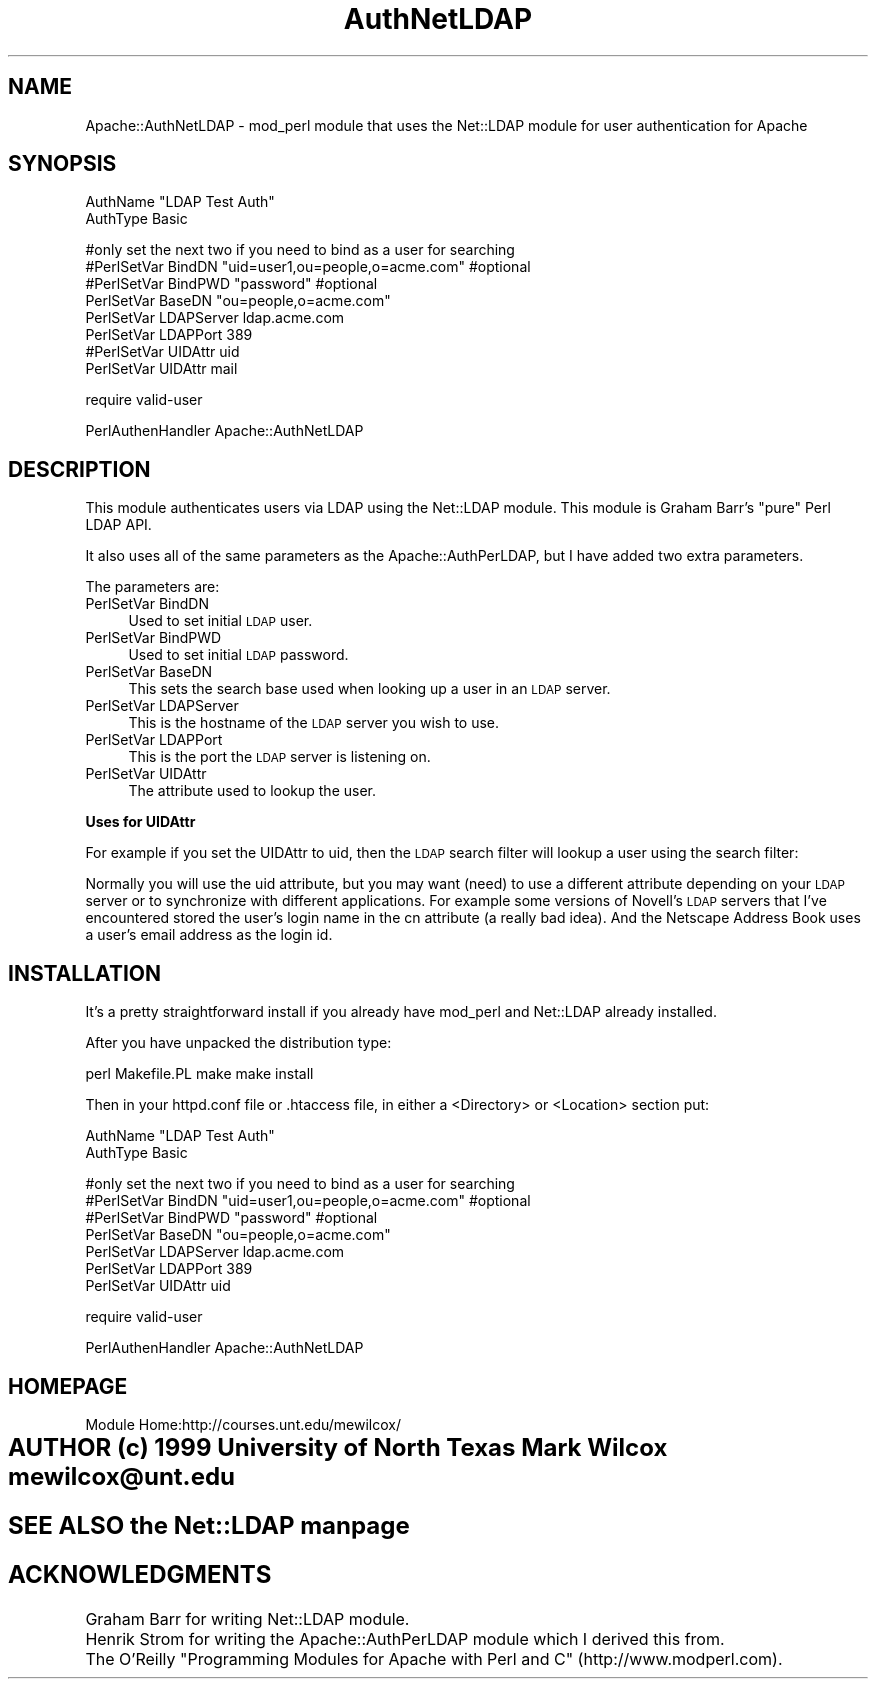 .rn '' }`
''' $RCSfile$$Revision$$Date$
'''
''' $Log$
'''
.de Sh
.br
.if t .Sp
.ne 5
.PP
\fB\\$1\fR
.PP
..
.de Sp
.if t .sp .5v
.if n .sp
..
.de Ip
.br
.ie \\n(.$>=3 .ne \\$3
.el .ne 3
.IP "\\$1" \\$2
..
.de Vb
.ft CW
.nf
.ne \\$1
..
.de Ve
.ft R

.fi
..
'''
'''
'''     Set up \*(-- to give an unbreakable dash;
'''     string Tr holds user defined translation string.
'''     Bell System Logo is used as a dummy character.
'''
.tr \(*W-|\(bv\*(Tr
.ie n \{\
.ds -- \(*W-
.ds PI pi
.if (\n(.H=4u)&(1m=24u) .ds -- \(*W\h'-12u'\(*W\h'-12u'-\" diablo 10 pitch
.if (\n(.H=4u)&(1m=20u) .ds -- \(*W\h'-12u'\(*W\h'-8u'-\" diablo 12 pitch
.ds L" ""
.ds R" ""
.ds L' '
.ds R' '
'br\}
.el\{\
.ds -- \(em\|
.tr \*(Tr
.ds L" ``
.ds R" ''
.ds L' `
.ds R' '
.ds PI \(*p
'br\}
.\"	If the F register is turned on, we'll generate
.\"	index entries out stderr for the following things:
.\"		TH	Title 
.\"		SH	Header
.\"		Sh	Subsection 
.\"		Ip	Item
.\"		X<>	Xref  (embedded
.\"	Of course, you have to process the output yourself
.\"	in some meaninful fashion.
.if \nF \{
.de IX
.tm Index:\\$1\t\\n%\t"\\$2"
..
.nr % 0
.rr F
.\}
.TH AuthNetLDAP 3 "perl 5.004" "8/Jan/100" "User Contributed Perl Documentation"
.IX Title "AuthNetLDAP 3"
.UC
.IX Name "Apache::AuthNetLDAP - mod_perl module that uses the Net::LDAP module for user authentication for Apache"
.if n .hy 0
.if n .na
.ds C+ C\v'-.1v'\h'-1p'\s-2+\h'-1p'+\s0\v'.1v'\h'-1p'
.de CQ          \" put $1 in typewriter font
.ft CW
'if n "\c
'if t \\&\\$1\c
'if n \\&\\$1\c
'if n \&"
\\&\\$2 \\$3 \\$4 \\$5 \\$6 \\$7
'.ft R
..
.\" @(#)ms.acc 1.5 88/02/08 SMI; from UCB 4.2
.	\" AM - accent mark definitions
.bd B 3
.	\" fudge factors for nroff and troff
.if n \{\
.	ds #H 0
.	ds #V .8m
.	ds #F .3m
.	ds #[ \f1
.	ds #] \fP
.\}
.if t \{\
.	ds #H ((1u-(\\\\n(.fu%2u))*.13m)
.	ds #V .6m
.	ds #F 0
.	ds #[ \&
.	ds #] \&
.\}
.	\" simple accents for nroff and troff
.if n \{\
.	ds ' \&
.	ds ` \&
.	ds ^ \&
.	ds , \&
.	ds ~ ~
.	ds ? ?
.	ds ! !
.	ds /
.	ds q
.\}
.if t \{\
.	ds ' \\k:\h'-(\\n(.wu*8/10-\*(#H)'\'\h"|\\n:u"
.	ds ` \\k:\h'-(\\n(.wu*8/10-\*(#H)'\`\h'|\\n:u'
.	ds ^ \\k:\h'-(\\n(.wu*10/11-\*(#H)'^\h'|\\n:u'
.	ds , \\k:\h'-(\\n(.wu*8/10)',\h'|\\n:u'
.	ds ~ \\k:\h'-(\\n(.wu-\*(#H-.1m)'~\h'|\\n:u'
.	ds ? \s-2c\h'-\w'c'u*7/10'\u\h'\*(#H'\zi\d\s+2\h'\w'c'u*8/10'
.	ds ! \s-2\(or\s+2\h'-\w'\(or'u'\v'-.8m'.\v'.8m'
.	ds / \\k:\h'-(\\n(.wu*8/10-\*(#H)'\z\(sl\h'|\\n:u'
.	ds q o\h'-\w'o'u*8/10'\s-4\v'.4m'\z\(*i\v'-.4m'\s+4\h'\w'o'u*8/10'
.\}
.	\" troff and (daisy-wheel) nroff accents
.ds : \\k:\h'-(\\n(.wu*8/10-\*(#H+.1m+\*(#F)'\v'-\*(#V'\z.\h'.2m+\*(#F'.\h'|\\n:u'\v'\*(#V'
.ds 8 \h'\*(#H'\(*b\h'-\*(#H'
.ds v \\k:\h'-(\\n(.wu*9/10-\*(#H)'\v'-\*(#V'\*(#[\s-4v\s0\v'\*(#V'\h'|\\n:u'\*(#]
.ds _ \\k:\h'-(\\n(.wu*9/10-\*(#H+(\*(#F*2/3))'\v'-.4m'\z\(hy\v'.4m'\h'|\\n:u'
.ds . \\k:\h'-(\\n(.wu*8/10)'\v'\*(#V*4/10'\z.\v'-\*(#V*4/10'\h'|\\n:u'
.ds 3 \*(#[\v'.2m'\s-2\&3\s0\v'-.2m'\*(#]
.ds o \\k:\h'-(\\n(.wu+\w'\(de'u-\*(#H)/2u'\v'-.3n'\*(#[\z\(de\v'.3n'\h'|\\n:u'\*(#]
.ds d- \h'\*(#H'\(pd\h'-\w'~'u'\v'-.25m'\f2\(hy\fP\v'.25m'\h'-\*(#H'
.ds D- D\\k:\h'-\w'D'u'\v'-.11m'\z\(hy\v'.11m'\h'|\\n:u'
.ds th \*(#[\v'.3m'\s+1I\s-1\v'-.3m'\h'-(\w'I'u*2/3)'\s-1o\s+1\*(#]
.ds Th \*(#[\s+2I\s-2\h'-\w'I'u*3/5'\v'-.3m'o\v'.3m'\*(#]
.ds ae a\h'-(\w'a'u*4/10)'e
.ds Ae A\h'-(\w'A'u*4/10)'E
.ds oe o\h'-(\w'o'u*4/10)'e
.ds Oe O\h'-(\w'O'u*4/10)'E
.	\" corrections for vroff
.if v .ds ~ \\k:\h'-(\\n(.wu*9/10-\*(#H)'\s-2\u~\d\s+2\h'|\\n:u'
.if v .ds ^ \\k:\h'-(\\n(.wu*10/11-\*(#H)'\v'-.4m'^\v'.4m'\h'|\\n:u'
.	\" for low resolution devices (crt and lpr)
.if \n(.H>23 .if \n(.V>19 \
\{\
.	ds : e
.	ds 8 ss
.	ds v \h'-1'\o'\(aa\(ga'
.	ds _ \h'-1'^
.	ds . \h'-1'.
.	ds 3 3
.	ds o a
.	ds d- d\h'-1'\(ga
.	ds D- D\h'-1'\(hy
.	ds th \o'bp'
.	ds Th \o'LP'
.	ds ae ae
.	ds Ae AE
.	ds oe oe
.	ds Oe OE
.\}
.rm #[ #] #H #V #F C
.SH "NAME"
.IX Header "NAME"
Apache::AuthNetLDAP \- mod_perl module that uses the Net::LDAP module for user authentication for Apache 
.SH "SYNOPSIS"
.IX Header "SYNOPSIS"
.PP
.Vb 2
\& AuthName "LDAP Test Auth"
\& AuthType Basic
.Ve
.Vb 8
\& #only set the next two if you need to bind as a user for searching
\& #PerlSetVar BindDN "uid=user1,ou=people,o=acme.com" #optional
\& #PerlSetVar BindPWD "password" #optional
\& PerlSetVar BaseDN "ou=people,o=acme.com"
\& PerlSetVar LDAPServer ldap.acme.com
\& PerlSetVar LDAPPort 389
\& #PerlSetVar UIDAttr uid
\& PerlSetVar UIDAttr mail
.Ve
.Vb 1
\& require valid-user
.Ve
.Vb 1
\& PerlAuthenHandler Apache::AuthNetLDAP
.Ve
.SH "DESCRIPTION"
.IX Header "DESCRIPTION"
This module authenticates users via LDAP using the Net::LDAP module. This module is Graham Barr's \*(L"pure\*(R" Perl LDAP API. 
.PP
It also uses all of the same parameters as the Apache::AuthPerLDAP, but I have added two extra parameters. 
.PP
The parameters are:
.Ip "PerlSetVar BindDN" 4
.IX Item "PerlSetVar BindDN"
Used to set initial \s-1LDAP\s0 user.
.Ip "PerlSetVar BindPWD" 4
.IX Item "PerlSetVar BindPWD"
Used to set initial \s-1LDAP\s0 password.
.Ip "PerlSetVar BaseDN" 4
.IX Item "PerlSetVar BaseDN"
This sets the search base used when looking up a user in an \s-1LDAP\s0 server.
.Ip "PerlSetVar LDAPServer " 4
.IX Item "PerlSetVar LDAPServer "
This is the hostname of the \s-1LDAP\s0 server you wish to use.
.Ip "PerlSetVar LDAPPort " 4
.IX Item "PerlSetVar LDAPPort "
This is the port the \s-1LDAP\s0 server is listening on.
.Ip "PerlSetVar UIDAttr" 4
.IX Item "PerlSetVar UIDAttr"
The attribute used to lookup the user.
.Sh "Uses for UIDAttr"
.IX Subsection "Uses for UIDAttr"
For example if you set the UIDAttr to uid, then the \s-1LDAP\s0 search filter will lookup a user using the search filter:
.PP
Normally you will use the uid attribute, but you may want (need) to use a different attribute depending on your \s-1LDAP\s0 server or to synchronize with different applications. For example some versions of Novell's \s-1LDAP\s0 servers that I've encountered stored the user's login name in the cn attribute (a really bad idea). And the Netscape Address Book uses a user's email address as the login id.
.SH "INSTALLATION"
.IX Header "INSTALLATION"
It's a pretty straightforward install if you already have mod_perl and Net::LDAP already installed.
.PP
After you have unpacked the distribution type:
.PP
perl Makefile.PL
make 
make install
.PP
Then in your httpd.conf file or .htaccess file, in either a <Directory> or <Location> section put:
.PP
.Vb 2
\& AuthName "LDAP Test Auth"
\& AuthType Basic
.Ve
.Vb 7
\& #only set the next two if you need to bind as a user for searching
\& #PerlSetVar BindDN "uid=user1,ou=people,o=acme.com" #optional
\& #PerlSetVar BindPWD "password" #optional
\& PerlSetVar BaseDN "ou=people,o=acme.com"
\& PerlSetVar LDAPServer ldap.acme.com
\& PerlSetVar LDAPPort 389
\& PerlSetVar UIDAttr uid 
.Ve
.Vb 1
\& require valid-user
.Ve
.Vb 1
\& PerlAuthenHandler Apache::AuthNetLDAP
.Ve
.SH "HOMEPAGE"
.IX Header "HOMEPAGE"
.PP
.Vb 1
\&        Module Home:http://courses.unt.edu/mewilcox/
.Ve
.SH "AUTHOR   	(c) 1999 University of North Texas    	Mark Wilcox mewilcox@unt.edu"
.IX Header "AUTHOR   	(c) 1999 University of North Texas    	Mark Wilcox mewilcox@unt.edu"
.SH "SEE ALSO    the \fINet::LDAP\fR manpage"
.IX Header "SEE ALSO    the \fINet::LDAP\fR manpage"
.SH "ACKNOWLEDGMENTS"
.IX Header "ACKNOWLEDGMENTS"
.PP
.Vb 3
\& Graham Barr for writing Net::LDAP module.
\& Henrik Strom for writing the Apache::AuthPerLDAP module which I derived this from.
\& The O'Reilly "Programming Modules for Apache with Perl and C" (http://www.modperl.com).
.Ve

.rn }` ''
